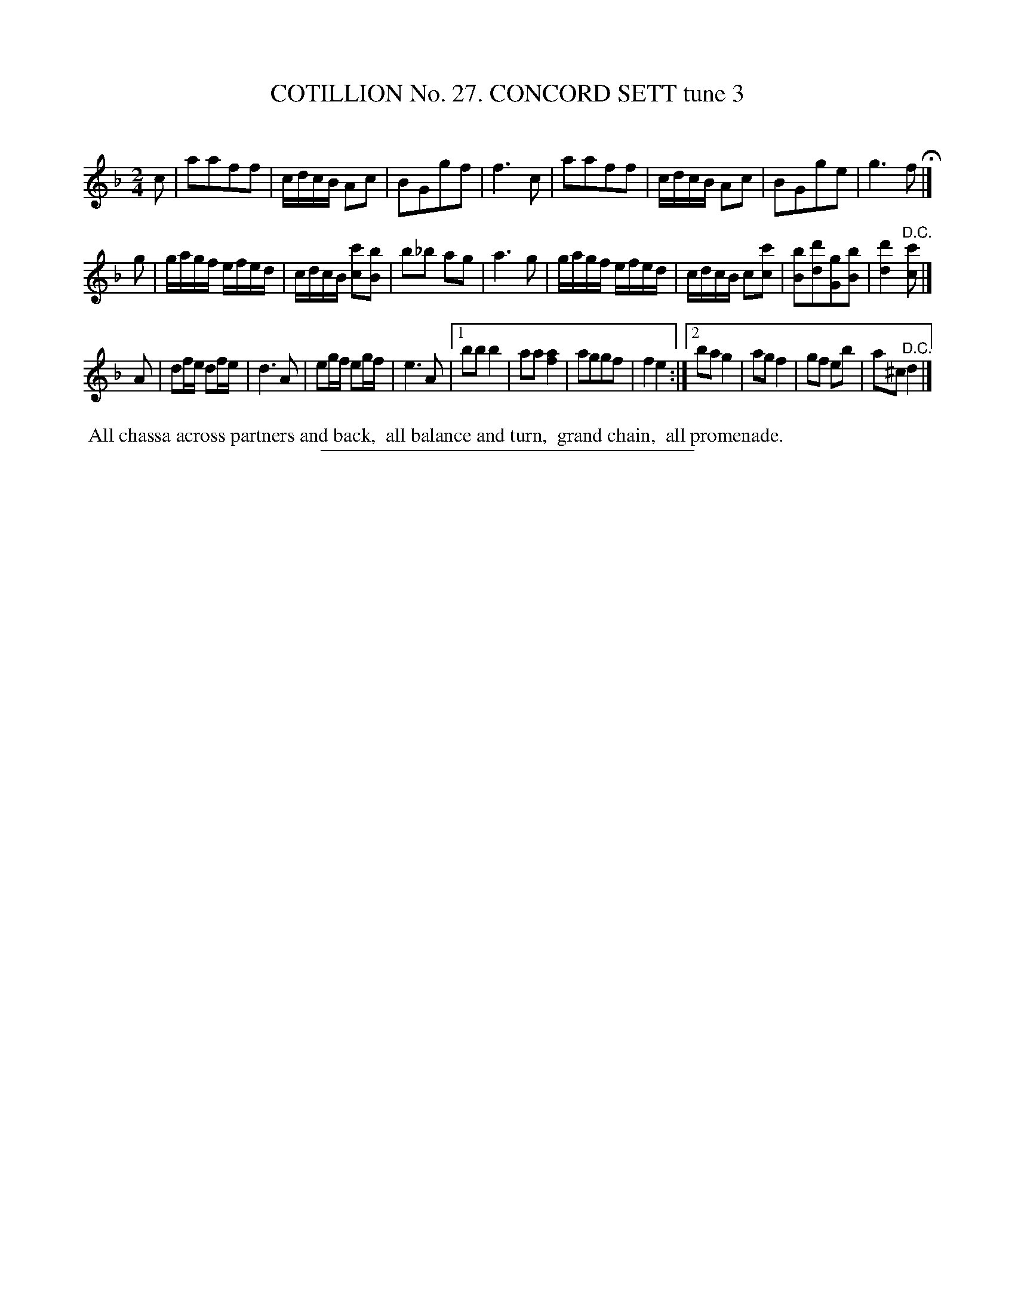 X: 31363
T: COTILLION No. 27. CONCORD SETT tune 3
C:
%R: reel
B: Elias Howe "The Musician's Companion" Part 3 1844 p.136 #3
S: http://imslp.org/wiki/The_Musician's_Companion_(Howe,_Elias)
Z: 2015 John Chambers <jc:trillian.mit.edu>
N: The flat in bar 11 is a bit odd; not fixed.
M: 2/4
L: 1/16
K: F
% - - - - - - - - - - - - - - - - - - - - - - - - - - - - -
c2 |\
a2a2f2f2 | cdcB A2c2 | B2G2g2f2 | f6 c2 |\
a2a2f2f2 | cdcB A2c2 | B2G2g2e2 | g6 f2 H|]
g2 |\
gagf efed | cdcB [c'2c2][b2B2] | b2_b2 a2g2 | a6 g2 |\
gagf efed | cdcB c2[c'2c2] | [b2B2][d'2d2][g2G2][b2B2] | [d'4d4] "^D.C."[c'2c2] |]
A2 |\
d2fe d2fe | d6 A2 | e2gf e2gf | e6 A2 |\
[1 b2b2 b4 | a2a2 [a4f4] | a2g2g2f2 | f4 e4 :|\
[2 b2a2 g4 | a2g2 f4 | g2f2 e2b2 | a2^c2 "^D.C."d4 |]
% - - - - - - - - - - Dance description - - - - - - - - - -
%%begintext align
%% All chassa across partners and back,
%% all balance and turn,
%% grand chain,
%% all promenade.
%%endtext
% - - - - - - - - - - - - - - - - - - - - - - - - - - - - -
%%sep 1 1 300
